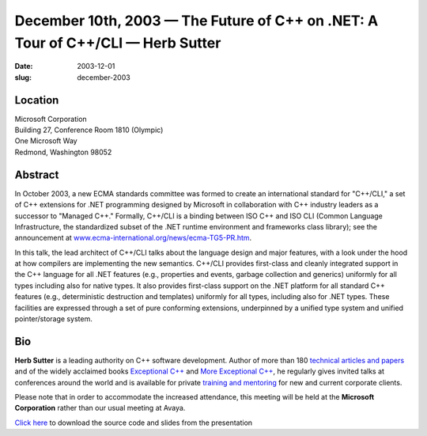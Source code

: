 December 10th, 2003 — The Future of C++ on .NET: A Tour of C++/CLI — Herb Sutter
################################################################################

:date: 2003-12-01
:slug: december-2003

Location
~~~~~~~~

| Microsoft Corporation
| Building 27, Conference Room 1810 (Olympic)
| One Microsoft Way
| Redmond, Washington 98052

Abstract
~~~~~~~~

In October 2003, a new ECMA standards committee was formed to create an
international standard for "C++/CLI," a set of C++ extensions for .NET
programming designed by Microsoft in collaboration with C++ industry
leaders as a successor to "Managed C++."
Formally, C++/CLI is a binding between ISO C++ and ISO CLI
(Common Language Infrastructure, the standardized subset of
the .NET runtime environment and frameworks class library);
see the announcement at
`www.ecma-international.org/news/ecma-TG5-PR.htm
<http://www.ecma-international.org/news/ecma-TG5-PR.htm>`_.

In this talk, the lead architect of C++/CLI talks about the language
design and major features, with a look under the hood at how compilers
are implementing the new semantics. C++/CLI provides first-class and
cleanly integrated support in the C++ language for all .NET features
(e.g., properties and events, garbage collection and generics) uniformly
for all types including also for native types. It also provides
first-class support on the .NET platform for all standard C++ features
(e.g., deterministic destruction and templates) uniformly for all types,
including also for .NET types. These facilities are expressed through a
set of pure conforming extensions, underpinned by a unified type system
and unified pointer/storage system.

Bio
~~~

**Herb Sutter**
is a leading authority on C++ software development.
Author of more than
180 `technical articles and papers <http://www.gotw.ca/publications/index.htm>`_
and of the widely acclaimed books
`Exceptional C++ <http://www.gotw.ca/publications/xc++.htm>`_
and `More Exceptional C++ <http://www.gotw.ca/publications/mxc++.htm>`_,
he regularly gives invited talks at conferences around the world
and is available for
private `training and mentoring <http://www.gotw.ca/consulting.htm>`_
for new and current corporate clients.

Please note that in order to accommodate the increased attendance, this
meeting will be held at the **Microsoft Corporation** rather than our
usual meeting at Avaya.

`Click here </static/talks/2003/HerbSutterCLI.pdf>`_
to download the source code and slides from the presentation
